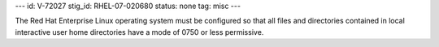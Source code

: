 ---
id: V-72027
stig_id: RHEL-07-020680
status: none
tag: misc
---

The Red Hat Enterprise Linux operating system must be configured so that all files and directories contained in local interactive user home directories have a mode of 0750 or less permissive.
